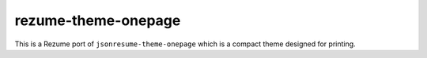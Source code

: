 rezume-theme-onepage
====================

This is a Rezume port of ``jsonresume-theme-onepage`` which is a compact theme
designed for printing.
